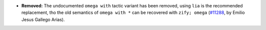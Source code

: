 - **Removed:**
  The undocumented ``omega with`` tactic variant has been removed,
  using ``lia`` is the recommended replacement, tho the old semantics
  of ``omega with *`` can be recovered with ``zify; omega``
  (`#11288 <https://github.com/coq/coq/pull/11288>`_,
  by Emilio Jesus Gallego Arias).
